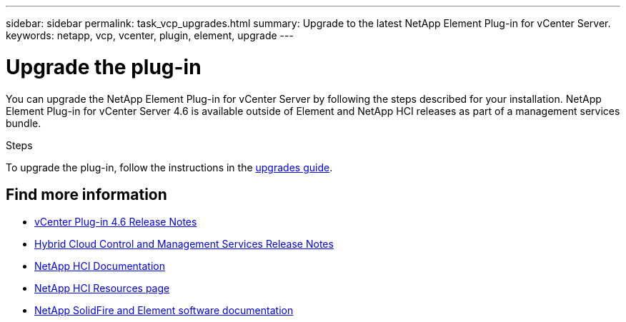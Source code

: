 ---
sidebar: sidebar
permalink: task_vcp_upgrades.html
summary: Upgrade to the latest NetApp Element Plug-in for vCenter Server.
keywords: netapp, vcp, vcenter, plugin, element, upgrade
---

= Upgrade the plug-in
:hardbreaks:
:nofooter:
:icons: font
:linkattrs:
:imagesdir: ../media/
:keywords: netapp, vcp, vcenter, plugin, element, upgrade

[.lead]
You can upgrade the NetApp Element Plug-in for vCenter Server by following the steps described for your installation. NetApp Element Plug-in for vCenter Server 4.6 is available outside of Element and NetApp HCI releases as part of a management services bundle.

.Steps
To upgrade the plug-in, follow the instructions in the https://docs.netapp.com/us-en/hci/docs/task_vcp_upgrade_plugin.html[upgrades guide^].

[discrete]
== Find more information
* https://library.netapp.com/ecm/ecm_download_file/ECMLP2874631[vCenter Plug-in 4.6 Release Notes^]
* https://kb.netapp.com/Advice_and_Troubleshooting/Data_Storage_Software/Management_services_for_Element_Software_and_NetApp_HCI/Management_Services_Release_Notes[Hybrid Cloud Control and Management Services Release Notes]
*	https://docs.netapp.com/us-en/hci/index.html[NetApp HCI Documentation^]
*	http://mysupport.netapp.com/hci/resources[NetApp HCI Resources page^]
*	https://docs.netapp.com/sfe-122/topic/com.netapp.ndc.sfe-vers/GUID-B1944B0E-B335-4E0B-B9F1-E960BF32AE56.html[NetApp SolidFire and Element software documentation^]
